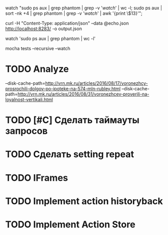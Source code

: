 watch "sudo ps aux | grep phantom | grep -v '/watch/' | wc -l; sudo ps aux | sort -nk +4 | grep phantom | grep -v '/watch/' | awk '{print \$13}'";

curl -H "Content-Type: application/json" --data @echo.json http://localhost:8283/ -o output.json

watch 'sudo ps aux | grep phantom | wc -l'

mocha tests --recursive --watch

* TODO Analyze
--disk-cache-path=http://vrn.mk.ru/articles/2016/08/17/voronezhcy-prosrochili-dolgov-po-ipoteke-na-574-mln-rubley.html
--disk-cache-path=http://vrn.mk.ru/articles/2016/08/31/voronezhcev-proverili-na-loyalnost-vertikali.html
* TODO [#C] Сделать таймауты запросов
* TODO Сделать setting repeat
* TODO IFrames
* TODO Implement action historyback
* TODO Implement Action Store

